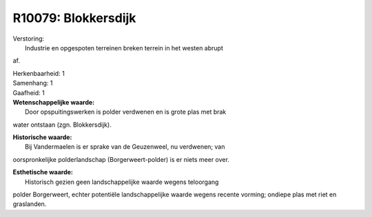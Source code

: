 R10079: Blokkersdijk
====================

| Verstoring:
|  Industrie en opgespoten terreinen breken terrein in het westen abrupt
af.

| Herkenbaarheid: 1

| Samenhang: 1

| Gaafheid: 1

| **Wetenschappelijke waarde:**
|  Door opspuitingswerken is polder verdwenen en is grote plas met brak
water ontstaan (zgn. Blokkersdijk).

| **Historische waarde:**
|  Bij Vandermaelen is er sprake van de Geuzenweel, nu verdwenen; van
oorspronkelijke polderlandschap (Borgerweert-polder) is er niets meer
over.

| **Esthetische waarde:**
|  Historisch gezien geen landschappelijke waarde wegens teloorgang
polder Borgerweert, echter potentiële landschappelijke waarde wegens
recente vorming; ondiepe plas met riet en graslanden.



